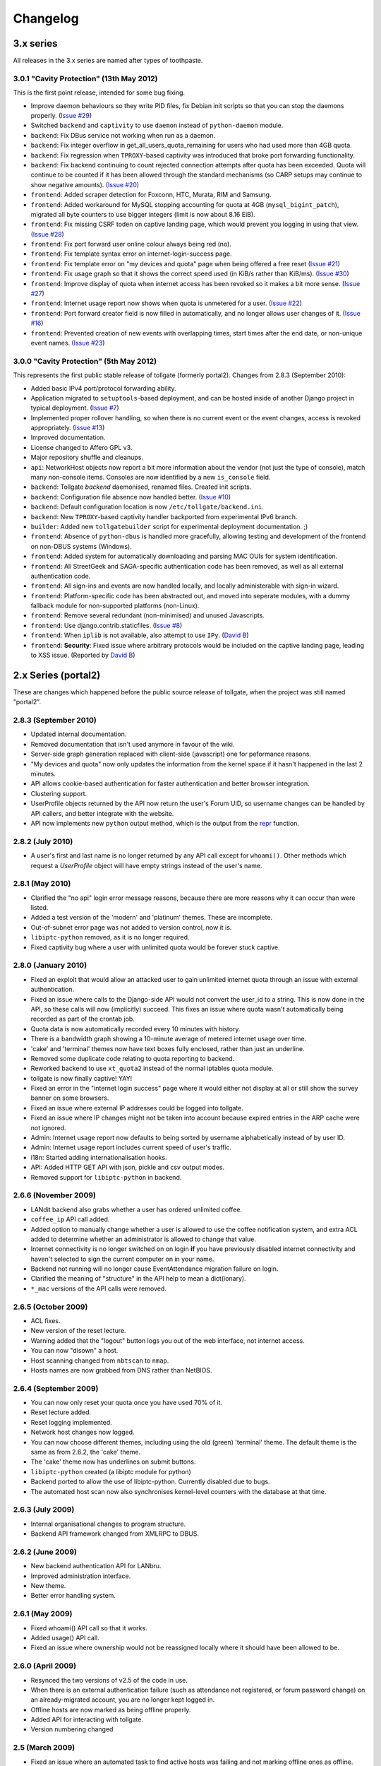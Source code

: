*********
Changelog
*********

3.x series
==========

All releases in the 3.x series are named after types of toothpaste.

3.0.1 "Cavity Protection" (13th May 2012)
-----------------------------------------

This is the first point release, intended for some bug fixing.

* Improve daemon behaviours so they write PID files, fix Debian init scripts so that you can stop the daemons properly. (`Issue #29`_)
* Switched ``backend`` and ``captivity`` to use ``daemon`` instead of ``python-daemon`` module.
* ``backend``: Fix DBus service not working when run as a daemon.
* ``backend``: Fix integer overflow in get_all_users_quota_remaining for users who had used more than 4GB quota.
* ``backend``: Fix regression when ``TPROXY``-based captivity was introduced that broke port forwarding functionality.
* ``backend``: Fix backend continuing to count rejected connection attempts after quota has been exceeded.  Quota will continue to be counted if it has been allowed through the standard mechanisms (so CARP setups may continue to show negative amounts).  (`Issue #20`_)
* ``frontend``: Added scraper detection for Foxconn, HTC, Murata, RIM and Samsung.
* ``frontend``: Added workaround for MySQL stopping accounting for quota at 4GB (``mysql_bigint_patch``), migrated all byte counters to use bigger integers (limit is now about 8.16 EiB).
* ``frontend``: Fix missing CSRF toden on captive landing page, which would prevent you logging in using that view. (`Issue #28`_)
* ``frontend``: Fix port forward user online colour always being red (no).
* ``frontend``: Fix template syntax error on internet-login-success page.
* ``frontend``: Fix template error on "my devices and quota" page when being offered a free reset (`Issue #21`_)
* ``frontend``: Fix usage graph so that it shows the correct speed used (in KiB/s rather than KiB/ms). (`Issue #30`_)
* ``frontend``: Improve display of quota when internet access has been revoked so it makes a bit more sense. (`Issue #27`_)
* ``frontend``: Internet usage report now shows when quota is unmetered for a user. (`Issue #22`_)
* ``frontend``: Port forward creator field is now filled in automatically, and no longer allows user changes of it. (`Issue #16`_)
* ``frontend``: Prevented creation of new events with overlapping times, start times after the end date, or non-unique event names. (`Issue #23`_)

.. _Issue #16: https://github.com/micolous/tollgate/issues/16
.. _Issue #20: https://github.com/micolous/tollgate/issues/20
.. _Issue #21: https://github.com/micolous/tollgate/issues/21
.. _Issue #22: https://github.com/micolous/tollgate/issues/22
.. _Issue #23: https://github.com/micolous/tollgate/issues/23
.. _Issue #27: https://github.com/micolous/tollgate/issues/27
.. _Issue #28: https://github.com/micolous/tollgate/issues/28
.. _Issue #29: https://github.com/micolous/tollgate/issues/29
.. _Issue #30: https://github.com/micolous/tollgate/issues/30


3.0.0 "Cavity Protection" (5th May 2012)
----------------------------------------

This represents the first public stable release of tollgate (formerly portal2).  Changes from 2.8.3 (September 2010):

* Added basic IPv4 port/protocol forwarding ability.
* Application migrated to ``setuptools``-based deployment, and can be hosted inside of another Django project in typical deployment. (`Issue #7`_)
* Implemented proper rollover handling, so when there is no current event or the event changes, access is revoked appropriately. (`Issue #13`_)
* Improved documentation.
* License changed to Affero GPL v3.
* Major repository shuffle and cleanups.

* ``api``: NetworkHost objects now report a bit more information about the vendor (not just the type of console), match many non-console items.  Consoles are now identified by a new ``is_console`` field.

* ``backend``: Tollgate `backend` daemonised, renamed files.  Created init scripts.
* ``backend``: Configuration file absence now handled better. (`Issue #10`_)
* ``backend``: Default configuration location is now ``/etc/tollgate/backend.ini``.
* ``backend``: New ``TPROXY``-based captivity handler backported from experimental IPv6 branch.
* ``builder``: Added new ``tollgatebuilder`` script for experimental deployment documentation. ;)

* ``frontend``: Absence of ``python-dbus`` is handled more gracefully, allowing testing and development of the frontend on non-DBUS systems (Windows).
* ``frontend``: Added system for automatically downloading and parsing MAC OUIs for system identification.
* ``frontend``: All StreetGeek and SAGA-specific authentication code has been removed, as well as all external authentication code.
* ``frontend``: All sign-ins and events are now handled locally, and locally administerable with sign-in wizard.
* ``frontend``: Platform-specific code has been abstracted out, and moved into seperate modules, with a dummy fallback module for non-supported platforms (non-Linux).
* ``frontend``: Remove several redundant (non-minimised) and unused Javascripts.
* ``frontend``: Use django.contrib.staticfiles. (`Issue #8`_)
* ``frontend``: When ``iplib`` is not available, also attempt to use ``IPy``. (`David B`_)
* ``frontend``: **Security**: Fixed issue where arbitrary protocols would be included on the captive landing page, leading to XSS issue. (Reported by `David B`_)


.. _Issue #7: https://github.com/micolous/tollgate/issues/7
.. _Issue #8: https://github.com/micolous/tollgate/issues/8
.. _Issue #10: https://github.com/micolous/tollgate/issues/10
.. _Issue #13: https://github.com/micolous/tollgate/issues/13
.. _David B: https://github.com/d1b



2.x Series (portal2)
====================

These are changes which happened before the public source release of tollgate, when the project was still named "portal2".


2.8.3 (September 2010)
----------------------

* Updated internal documentation.
* Removed documentation that isn't used anymore in favour of the wiki.
* Server-side graph generation replaced with client-side (javascript) one for peformance reasons.
* "My devices and quota" now only updates the information from the kernel space if it hasn't happened in the last 2 minutes.
* API allows cookie-based authentication for faster authentication and better browser integration.
* Clustering support.
* UserProfile objects returned by the API now return the user's Forum UID, so username changes can be handled by API callers, and better integrate with the website.
* API now implements new ``python`` output method, which is the output from the `repr`_ function.

.. _repr: http://docs.python.org/library/functions.html#repr

2.8.2 (July 2010)
-----------------

* A user's first and last name is no longer returned by any API call except for ``whoami()``.  Other methods which request a `UserProfile` object will have empty strings instead of the user's name.


2.8.1 (May 2010)
----------------

* Clarified the "no api" login error message reasons, because there are more reasons why it can occur than were listed.
* Added a test version of the 'modern' and 'platinum' themes.  These are incomplete.
* Out-of-subnet error page was not added to version control, now it is.
* ``libiptc-python`` removed, as it is no longer required.
* Fixed captivity bug where a user with unlimited quota would be forever stuck captive.


2.8.0 (January 2010)
--------------------

* Fixed an exploit that would allow an attacked user to gain unlimited internet quota through an issue with external authentication.
* Fixed an issue where calls to the Django-side API would not convert the user_id to a string.  This is now done in the API, so these calls will now (implicitly) succeed.  This fixes an issue where quota wasn't automatically being recorded as part of the crontab job.
* Quota data is now automatically recorded every 10 minutes with history.
* There is a bandwidth graph showing a 10-minute average of metered internet usage over time.
* 'cake' and 'terminal' themes now have text boxes fully enclosed, rather than just an underline.
* Removed some duplicate code relating to quota reporting to backend.
* Reworked backend to use ``xt_quota2`` instead of the normal iptables quota module.
* tollgate is now finally captive!  YAY!
* Fixed an error in the "internet login success" page where it would either not display at all or still show the survey banner on some browsers.
* Fixed an issue where external IP addresses could be logged into tollgate.
* Fixed an issue where IP changes might not be taken into account because expired entries in the ARP cache were not ignored.
* Admin: Internet usage report now defaults to being sorted by username alphabetically instead of by user ID.
* Admin: Internet usage report includes current speed of user's traffic.
* i18n: Started adding internationalisation hooks.
* API: Added HTTP GET API with json, pickle and csv output modes.
* Removed support for ``libiptc-python`` in backend.

2.6.6 (November 2009)
---------------------

* LANdit backend also grabs whether a user has ordered unlimited coffee.
* ``coffee_ip`` API call added.
* Added option to manually change whether a user is allowed to use the coffee notification system, and extra ACL added to determine whether an administrator is allowed to change that value.
* Internet connectivity is no longer switched on on login **if** you have previously disabled internet connectivity and haven't selected to sign the current computer on in your name.
* Backend not running will no longer cause EventAttendance migration failure on login.
* Clarified the meaning of "structure" in the API help to mean a dict(ionary).
* ``*_mac`` versions of the API calls were removed.

2.6.5 (October 2009)
--------------------

* ACL fixes.
* New version of the reset lecture.
* Warning added that the "logout" button logs you out of the web interface, not internet access.
* You can now "disown" a host.
* Host scanning changed from ``nbtscan`` to ``nmap``.
* Hosts names are now grabbed from DNS rather than NetBIOS.

2.6.4 (September 2009)
----------------------

* You can now only reset your quota once you have used 70% of it.
* Reset lecture added.
* Reset logging implemented.
* Network host changes now logged.
* You can now choose different themes, including using the old (green) 'terminal' theme.  The default theme is the same as from 2.6.2, the 'cake' theme.
* The 'cake' theme now has underlines on submit buttons.
* ``libiptc-python`` created (a libiptc module for python)
* Backend ported to allow the use of libiptc-python.  Currently disabled due to bugs.
* The automated host scan now also synchronises kernel-level counters with the database at that time.

2.6.3 (July 2009)
-----------------

* Internal organisational changes to program structure.
* Backend API framework changed from XMLRPC to DBUS.

2.6.2 (June 2009)
-----------------

* New backend authentication API for LANbru.
* Improved administration interface.
* New theme.
* Better error handling system.

2.6.1 (May 2009)
----------------

* Fixed whoami() API call so that it works.
* Added usage() API call.
* Fixed an issue where ownership would not be reassigned locally where	it should have been allowed to be.

2.6.0 (April 2009)
------------------

* Resynced the two versions of v2.5 of the code in use.
* When there is an external authentication failure (such as attendance not registered, or forum password change) on an already-migrated account, you are no longer kept logged in.
* Offline hosts are now marked as being offline properly.
* Added API for interacting with tollgate.
* Version numbering changed

2.5 (March 2009)
----------------

* Fixed an issue where an automated task to find active hosts was failing and not marking offline ones as offline.

2.4 (February 2009)
-------------------

* Added additional administrative controls.
* Added standalone portal mode.
* Menu links are now much clearer.
* Security: Improved handling of offline hosts that could allow a user to gain additional quota.


2.3 (January 2009)
------------------

* Lots more error handling code

Ancient Changes
===============

First versions 2.0 - 2.2 were from October - December 2008.  These were often pulled shortly after the start of the LAN due to bugs.  It was later found that many of these problems were related to faulty networking equipment.  The equipment has since been replaced.

The system was implemented due to issues with the previous WiFiDog-based setup (GLaDOS).

* Quota limits are now done kernel level so it is much more accurate and cut-offs are instant (previously a 10 minute window).
* Can now log in to more than two consoles at once.
* Logout timeouts removed.
